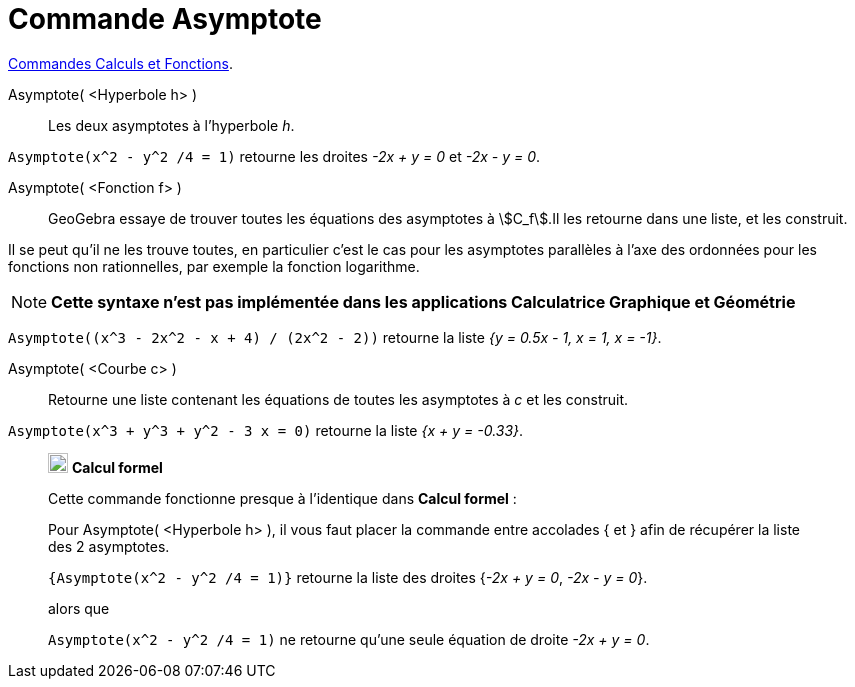 = Commande Asymptote
:page-en: commands/Asymptote
ifdef::env-github[:imagesdir: /fr/modules/ROOT/assets/images]

xref:/commands/Commandes_Calculs_et_Fonctions.adoc[Commandes Calculs et Fonctions].

Asymptote( <Hyperbole h> )::
  Les deux asymptotes à l’hyperbole _h_.

[EXAMPLE]
====

`++Asymptote(x^2 - y^2 /4 = 1)++` retourne les droites _-2x + y = 0_ et _-2x - y = 0_.

====

Asymptote( <Fonction f> )::
  GeoGebra essaye de trouver toutes les équations des asymptotes à stem:[C_f].Il les retourne dans une liste, et les
  construit.

Il se peut qu'il ne les trouve toutes, en particulier c'est le cas pour les asymptotes parallèles à l'axe des ordonnées pour les fonctions non rationnelles, par exemple la fonction logarithme.

[NOTE]
====

*Cette syntaxe n'est pas implémentée dans les applications Calculatrice Graphique et Géométrie*

====


[EXAMPLE]
====

`++Asymptote((x^3 - 2x^2 - x + 4) / (2x^2 - 2))++` retourne la liste _{y = 0.5x - 1, x = 1, x = -1}_.

====

Asymptote( <Courbe c> )::
  Retourne une liste contenant les équations de toutes les asymptotes à _c_ et les construit.

[EXAMPLE]
====

`++Asymptote(x^3 + y^3 + y^2 - 3 x = 0)++` retourne la liste _{x + y = -0.33}_.

====
__________________________________________________________
image:20px-Menu_view_cas.svg.png[Menu view cas.svg,width=20,height=20] *Calcul formel*

Cette commande fonctionne presque à l'identique dans *Calcul formel* :

Pour Asymptote( <Hyperbole h> ), il vous faut placer la commande entre accolades [.kcode]#{#  et [.kcode]#}#  afin de récupérer la liste des 2 asymptotes.

[EXAMPLE]
====


`++{Asymptote(x^2 - y^2 /4 = 1)}++` retourne la liste des droites {_-2x + y = 0_, _-2x - y = 0_}.

alors que

`++Asymptote(x^2 - y^2 /4 = 1)++` ne retourne qu'une seule équation de droite _-2x + y = 0_.
====
__________________________________________________________
